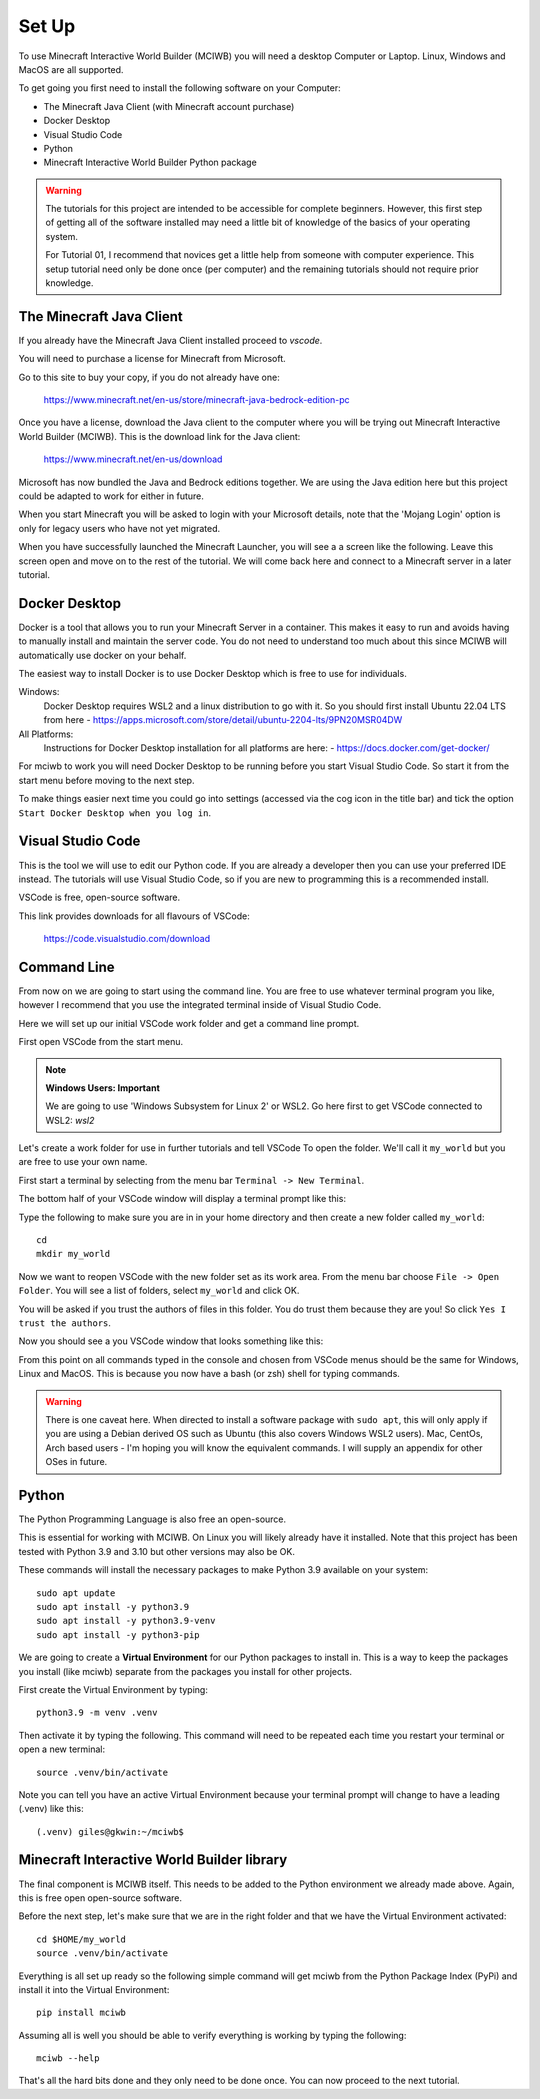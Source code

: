 .. _intro:

Set Up
======

To use Minecraft Interactive World Builder (MCIWB) you will need a desktop 
Computer or Laptop. Linux, Windows and MacOS are all supported.

To get going you first need to install the following software on your 
Computer:

- The Minecraft Java Client (with Minecraft account purchase)
- Docker Desktop
- Visual Studio Code
- Python
- Minecraft Interactive World Builder Python package

.. warning::
    The tutorials for this project are intended to be accessible for
    complete beginners. However, this first step of getting all of the 
    software installed may need a little bit of knowledge of the basics of
    your operating system. 

    For Tutorial 01, I recommend that novices get a little help from 
    someone with computer experience. This setup tutorial need only 
    be done once (per computer) and the remaining tutorials should not
    require prior knowledge.


The Minecraft Java Client
-------------------------

If you already have the Minecraft Java Client installed proceed to `vscode`.

You will need to purchase a license for Minecraft from Microsoft.

Go to this site to buy your copy, if you do not already have one:

    https://www.minecraft.net/en-us/store/minecraft-java-bedrock-edition-pc  

Once you have a license, download the Java client to
the computer where you will be trying out Minecraft Interactive World Builder
(MCIWB). This is the download link for the Java client:
    
        https://www.minecraft.net/en-us/download

Microsoft has now bundled the Java and Bedrock editions together. 
We are using the Java edition here but this project could be adapted to
work for either in future.

When you start Minecraft you will be asked to login with your Microsoft details,
note that the 'Mojang Login' option is only for legacy users who have not
yet migrated.

When you have successfully launched the Minecraft Launcher, you will see a
a screen like the following. Leave this screen open and move on to the rest
of the tutorial. We will come back here and connect to a Minecraft server in a
later tutorial.

.. image:: ../images/launcher.png
    :alt: Minecraft Launcher
    :width: 700px

.. _docker:

Docker Desktop
--------------

Docker is a tool that allows you to run your Minecraft Server in a container.
This makes it easy to run and avoids having to manually install and
maintain the server code.
You do not need to understand too much about this since MCIWB will automatically
use docker on your behalf.

The easiest way to install Docker is to use Docker Desktop which is free to
use for individuals.

Windows:
    Docker Desktop requires WSL2 and a linux distribution to go with it.
    So you should first install Ubuntu 22.04 LTS from here 
    - https://apps.microsoft.com/store/detail/ubuntu-2204-lts/9PN20MSR04DW

All Platforms:
    Instructions for Docker Desktop installation for all platforms are here:
    - https://docs.docker.com/get-docker/

For mciwb to work you will need Docker Desktop to be running before you 
start Visual Studio Code. So start it from the start menu before moving to 
the next step.

To make things easier next time you could go into settings (accessed
via the cog icon in the title bar) and tick the option 
``Start Docker Desktop when you log in``.


.. _vscode:

Visual Studio Code
------------------

This is the tool we will use to edit our Python code. If you are already
a developer then you can use your preferred IDE instead. The tutorials
will use Visual Studio Code, so if you are new to programming this is 
a recommended install.

VSCode is free, open-source software.

This link provides downloads for all flavours of VSCode:
    
    https://code.visualstudio.com/download


Command Line
------------

From now on we are going to start using the command line. You are free to use
whatever terminal program you like, however I recommend that you use the 
integrated terminal inside of Visual Studio Code.

Here we will set up our initial VSCode work folder and get a command line
prompt.

First open VSCode from the start menu.

.. note::

    **Windows Users: Important**

    We are going to use 'Windows Subsystem for Linux 2' or WSL2.
    Go here first to get VSCode connected to WSL2: 
    `wsl2`


Let's create a work folder for use in further tutorials and tell VSCode To
open the folder. We'll call it  ``my_world`` but you are free to use your 
own name.

First start a terminal by selecting from the menu bar 
``Terminal -> New Terminal``.

The bottom half of your VSCode window will display a terminal prompt like 
this:

.. image:: ../images/prompt.excalidraw.png
    :alt: VSCode Startup
    :width: 400px

Type the following to make sure you are in in your home directory and then
create a new folder called ``my_world``::

    cd
    mkdir my_world

Now we want to reopen VSCode with the new folder set as its work area.
From the menu bar choose ``File -> Open Folder``. You will see a list of 
folders, select ``my_world`` and click OK.

You will be asked if you trust the authors of files in this folder. 
You do trust them because they are you! So click 
``Yes I trust the authors``.

.. image:: ../images/trust.png
    :alt: VSCode Startup
    :width: 400px

Now you should see a you VSCode window that looks something like this:

.. image:: ../images/vscode_hello.excalidraw.png
    :alt: VSCode Startup
    :width: 700px
    :align: left

From this point on all commands typed in the console and chosen from VSCode
menus should be the same for Windows, Linux and MacOS. This is because you
now have a bash (or zsh) shell for typing commands.

.. warning::
    There is one caveat here. When directed to install a software package with 
    ``sudo apt``, this will only apply if you are using a Debian derived
    OS such as Ubuntu (this also covers Windows WSL2 users). 
    Mac, CentOs, Arch based users - I'm hoping you will know the equivalent 
    commands. I will supply an appendix for other OSes in future.

Python
------

The Python Programming Language is also free an open-source.

This is essential for working with MCIWB. On Linux you will likely already 
have it installed. Note that this project has been tested with
Python 3.9 and 3.10 but other versions may also be OK.

These commands will install the necessary packages to make Python 3.9
available on your system::

    sudo apt update
    sudo apt install -y python3.9
    sudo apt install -y python3.9-venv
    sudo apt install -y python3-pip

We are going to create a **Virtual Environment** for our Python packages to
install in. This is a way to keep the packages you install (like mciwb)
separate from the packages you install for other projects.

First create the Virtual Environment by typing::

    python3.9 -m venv .venv

Then activate it by typing the following. This command will need to be 
repeated each time you restart your terminal or open a new terminal::

    source .venv/bin/activate

Note you can tell you have an active Virtual Environment because your terminal
prompt will change to have a leading (.venv) like this::

    (.venv) giles@gkwin:~/mciwb$ 


Minecraft Interactive World Builder library
-------------------------------------------

The final component is MCIWB itself. This needs to be added to the 
Python environment we already made above. Again, this is free open open-source
software.

Before the next step, let's make sure that we are in the right folder and
that we have the Virtual Environment activated::

    cd $HOME/my_world
    source .venv/bin/activate

Everything is all set up ready so the following simple command will get
mciwb from the Python Package Index (PyPi) and install it into the
Virtual Environment::

    pip install mciwb

Assuming all is well you should be able to verify everything is working 
by typing the following::

    mciwb --help

That's all the hard bits done and they only need to be done once. 
You can now proceed to the next tutorial.

